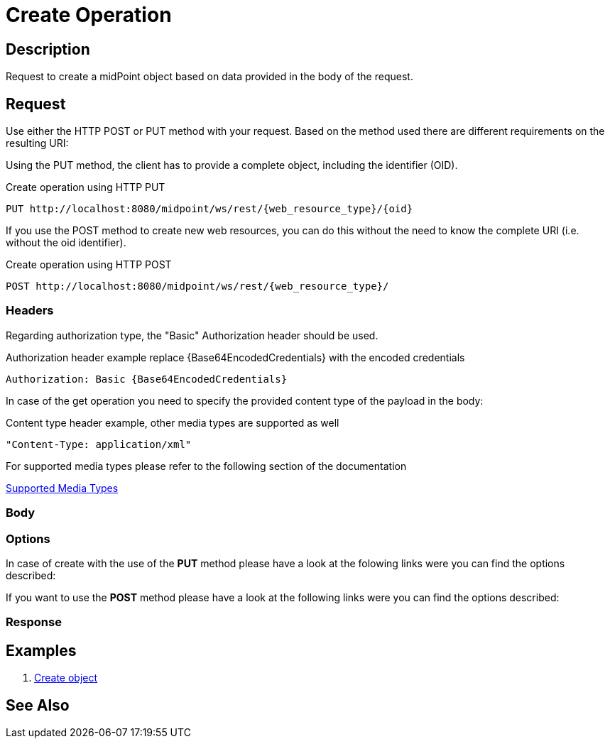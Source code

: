 = Create Operation
:page-nav-title: REST API Create Operation
:page-display-order: 300

== Description
Request to create a midPoint object based on data provided in the body of the request.

== Request

Use either the HTTP POST or PUT method with your request. Based on the method used
there are different requirements on the resulting URI:

Using the PUT method, the client has to provide a complete object, including the identifier (OID).

.Create operation using HTTP PUT
[source, http]
----
PUT http://localhost:8080/midpoint/ws/rest/{web_resource_type}/{oid}
----

If you use the POST method to create new web resources,
you can do this without the need to know the complete URI (i.e. without the oid identifier).

.Create operation using HTTP POST
[source, http]
----
POST http://localhost:8080/midpoint/ws/rest/{web_resource_type}/
----

=== Headers

Regarding authorization type, the "Basic" Authorization header should be used.

.Authorization header example replace {Base64EncodedCredentials} with the encoded credentials
[source, http]
----
Authorization: Basic {Base64EncodedCredentials}
----

In case of the get operation you need to specify the provided content type of the
payload in the body:

.Content type header example, other media types are supported as well
[source, http]
----
"Content-Type: application/xml"
----

.For supported media types please refer to the following section of the documentation
xref:/midpoint/reference/interfaces/rest/concepts/media-types-rest/[Supported Media Types]


=== Body

=== Options

In case of create with the use of the *PUT* method please have a look at the folowing
links were you can find the options described:
//TODO link to schema or conde ??

If you want to use the *POST* method please have a look at the following
links were you can find the options described:
//TODO link to schema or conde ??

=== Response

== Examples

1. xref:/midpoint/reference/interfaces/rest/operations/examples/create-object/[Create object]

== See Also

